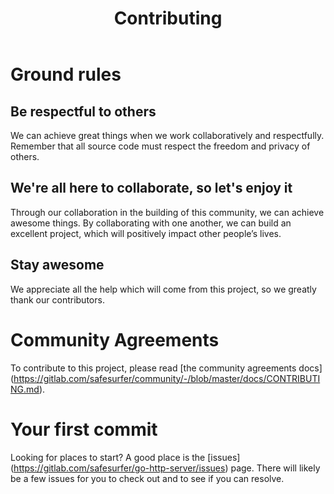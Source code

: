#+TITLE: Contributing

* Ground rules
** Be respectful to others
We can achieve great things when we work collaboratively and respectfully.
Remember that all source code must respect the freedom and privacy of others.

** We're all here to collaborate, so let's enjoy it
Through our collaboration in the building of this community, we can achieve awesome things.
By collaborating with one another, we can build an excellent project, which will positively impact other people’s lives.

** Stay awesome
We appreciate all the help which will come from this project, so we greatly thank our contributors.

* Community Agreements

To contribute to this project, please read [the community agreements docs](https://gitlab.com/safesurfer/community/-/blob/master/docs/CONTRIBUTING.md).

* Your first commit
Looking for places to start? A good place is the [issues](https://gitlab.com/safesurfer/go-http-server/issues) page.
There will likely be a few issues for you to check out and to see if you can resolve.
